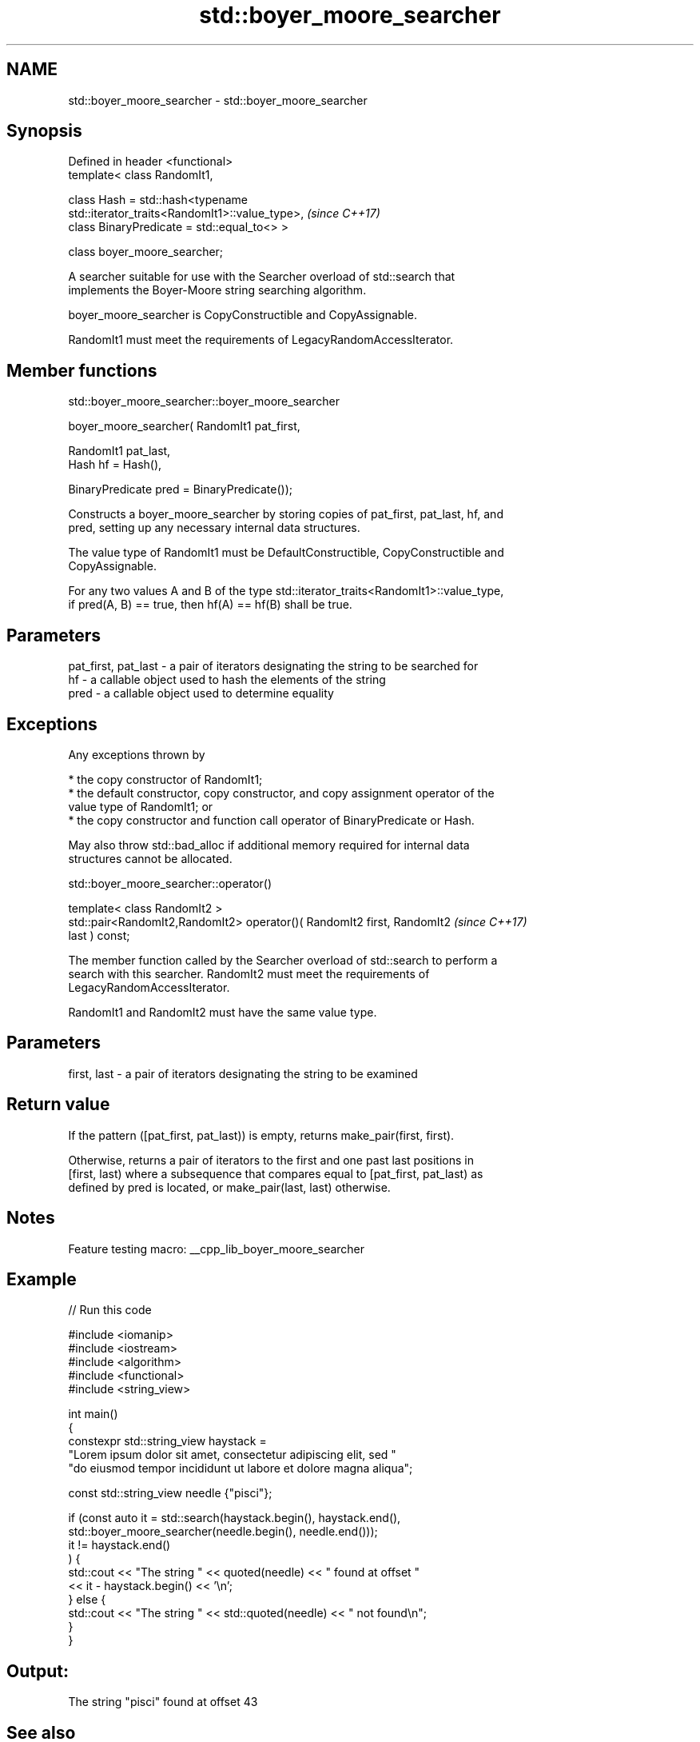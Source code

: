 .TH std::boyer_moore_searcher 3 "2022.03.29" "http://cppreference.com" "C++ Standard Libary"
.SH NAME
std::boyer_moore_searcher \- std::boyer_moore_searcher

.SH Synopsis
   Defined in header <functional>
   template< class RandomIt1,

   class Hash = std::hash<typename
   std::iterator_traits<RandomIt1>::value_type>,                          \fI(since C++17)\fP
   class BinaryPredicate = std::equal_to<> >

   class boyer_moore_searcher;

   A searcher suitable for use with the Searcher overload of std::search that
   implements the Boyer-Moore string searching algorithm.

   boyer_moore_searcher is CopyConstructible and CopyAssignable.

   RandomIt1 must meet the requirements of LegacyRandomAccessIterator.

.SH Member functions

std::boyer_moore_searcher::boyer_moore_searcher

   boyer_moore_searcher( RandomIt1 pat_first,

   RandomIt1 pat_last,
   Hash hf = Hash(),

   BinaryPredicate pred = BinaryPredicate());

   Constructs a boyer_moore_searcher by storing copies of pat_first, pat_last, hf, and
   pred, setting up any necessary internal data structures.

   The value type of RandomIt1 must be DefaultConstructible, CopyConstructible and
   CopyAssignable.

   For any two values A and B of the type std::iterator_traits<RandomIt1>::value_type,
   if pred(A, B) == true, then hf(A) == hf(B) shall be true.

.SH Parameters

   pat_first, pat_last - a pair of iterators designating the string to be searched for
   hf                  - a callable object used to hash the elements of the string
   pred                - a callable object used to determine equality

.SH Exceptions

   Any exceptions thrown by

     * the copy constructor of RandomIt1;
     * the default constructor, copy constructor, and copy assignment operator of the
       value type of RandomIt1; or
     * the copy constructor and function call operator of BinaryPredicate or Hash.

   May also throw std::bad_alloc if additional memory required for internal data
   structures cannot be allocated.

std::boyer_moore_searcher::operator()

   template< class RandomIt2 >
   std::pair<RandomIt2,RandomIt2> operator()( RandomIt2 first, RandomIt2  \fI(since C++17)\fP
   last ) const;

   The member function called by the Searcher overload of std::search to perform a
   search with this searcher. RandomIt2 must meet the requirements of
   LegacyRandomAccessIterator.

   RandomIt1 and RandomIt2 must have the same value type.

.SH Parameters

   first, last - a pair of iterators designating the string to be examined

.SH Return value

   If the pattern ([pat_first, pat_last)) is empty, returns make_pair(first, first).

   Otherwise, returns a pair of iterators to the first and one past last positions in
   [first, last) where a subsequence that compares equal to [pat_first, pat_last) as
   defined by pred is located, or make_pair(last, last) otherwise.

.SH Notes

   Feature testing macro: __cpp_lib_boyer_moore_searcher

.SH Example


// Run this code

 #include <iomanip>
 #include <iostream>
 #include <algorithm>
 #include <functional>
 #include <string_view>

 int main()
 {
     constexpr std::string_view haystack =
         "Lorem ipsum dolor sit amet, consectetur adipiscing elit, sed "
         "do eiusmod tempor incididunt ut labore et dolore magna aliqua";

     const std::string_view needle {"pisci"};

     if (const auto it = std::search(haystack.begin(), haystack.end(),
             std::boyer_moore_searcher(needle.begin(), needle.end()));
         it != haystack.end()
     ) {
         std::cout << "The string " << quoted(needle) << " found at offset "
                   << it - haystack.begin() << '\\n';
     } else {
         std::cout << "The string " << std::quoted(needle) << " not found\\n";
     }
 }

.SH Output:

 The string "pisci" found at offset 43

.SH See also

   search                        searches for a range of elements
                                 \fI(function template)\fP
   default_searcher              standard C++ library search algorithm implementation
   \fI(C++17)\fP                       \fI(class template)\fP
   boyer_moore_horspool_searcher Boyer-Moore-Horspool search algorithm implementation
   \fI(C++17)\fP                       \fI(class template)\fP
